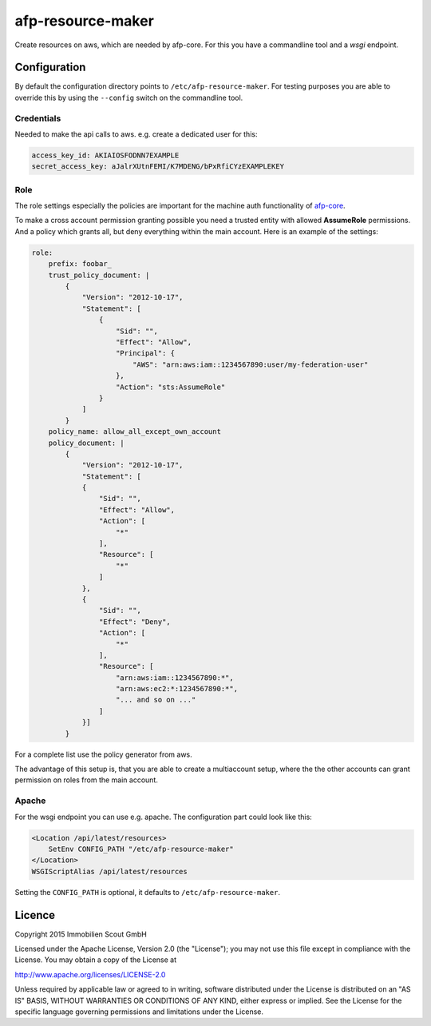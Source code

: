 ===================
afp-resource-maker
===================
.. image:: https://travis-ci.org/ImmobilienScout24/afp-resource-maker.png?branch=master
   :alt: Travis build status image
   :align: left
   :target: https://travis-ci.org/ImmobilienScout24/afp-resource-maker

.. image:: https://coveralls.io/repos/ImmobilienScout24/afp-resource-maker/badge.png?branch=master
    :alt: Coverage status
    :target: https://coveralls.io/r/ImmobilienScout24/afp-resource-maker?branch=master

Create resources on aws, which are needed by afp-core. For this you have a
commandline tool and a *wsgi* endpoint.

Configuration
=============

By default the configuration directory points to ``/etc/afp-resource-maker``.
For testing purposes you are able to override this by using the ``--config``
switch on the commandline tool.

Credentials
-----------
Needed to make the api calls to aws. e.g. create a dedicated user for this:

.. code-block:: yaml

    access_key_id: AKIAIOSFODNN7EXAMPLE
    secret_access_key: aJalrXUtnFEMI/K7MDENG/bPxRfiCYzEXAMPLEKEY

Role
----
The role settings especially the policies are important for the machine auth
functionality of `afp-core <https://github.com/ImmobilienScout24/afp-core>`_.

To make a cross account permission granting possible you need a trusted entity
with allowed **AssumeRole** permissions. And a policy which grants all, but
deny everything within the main account. Here is an example of the settings:

.. code-block:: yaml

    role:
        prefix: foobar_
        trust_policy_document: |
            {
                "Version": "2012-10-17",
                "Statement": [
                    {
                        "Sid": "",
                        "Effect": "Allow",
                        "Principal": {
                            "AWS": "arn:aws:iam::1234567890:user/my-federation-user"
                        },
                        "Action": "sts:AssumeRole"
                    }
                ]
            }
        policy_name: allow_all_except_own_account
        policy_document: |
            {
                "Version": "2012-10-17",
                "Statement": [
                {
                    "Sid": "",
                    "Effect": "Allow",
                    "Action": [
                        "*"
                    ],
                    "Resource": [
                        "*"
                    ]
                },
                {
                    "Sid": "",
                    "Effect": "Deny",
                    "Action": [
                        "*"
                    ],
                    "Resource": [
                        "arn:aws:iam::1234567890:*",
                        "arn:aws:ec2:*:1234567890:*",
                        "... and so on ..."
                    ]
                }]
            }

For a complete list use the policy generator from aws.

The advantage of this setup is, that you are able to create a multiaccount
setup, where the the other accounts can grant permission on roles from the
main account.

Apache
------
For the wsgi endpoint you can use e.g. apache. The configuration part could
look like this:

.. code-block:: apache

    <Location /api/latest/resources>
        SetEnv CONFIG_PATH "/etc/afp-resource-maker"
    </Location>
    WSGIScriptAlias /api/latest/resources

Setting the ``CONFIG_PATH`` is optional, it defaults to ``/etc/afp-resource-maker``.

Licence
=======

Copyright 2015 Immobilien Scout GmbH

Licensed under the Apache License, Version 2.0 (the "License"); you may not use
this file except in compliance with the License. You may obtain a copy of the
License at

http://www.apache.org/licenses/LICENSE-2.0

Unless required by applicable law or agreed to in writing, software distributed
under the License is distributed on an "AS IS" BASIS, WITHOUT WARRANTIES OR
CONDITIONS OF ANY KIND, either express or implied. See the License for the
specific language governing permissions and limitations under the License.
